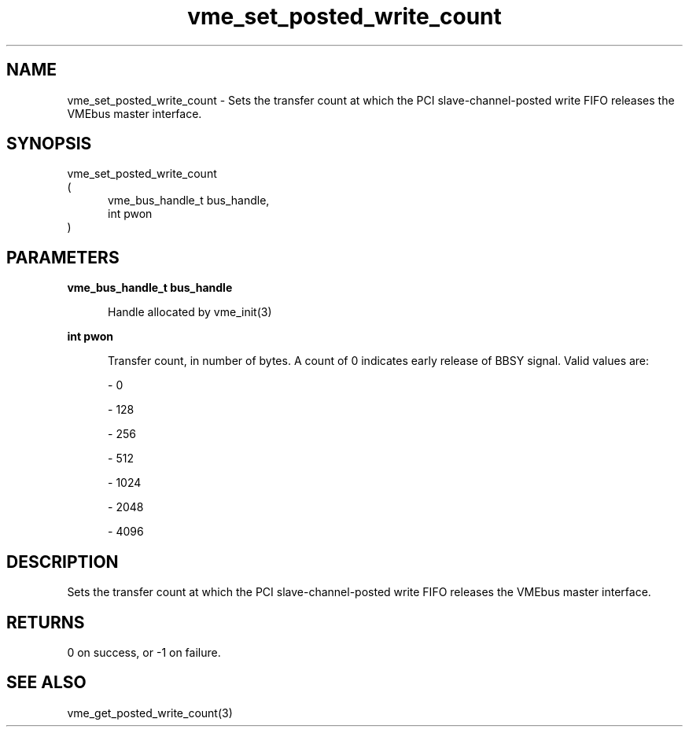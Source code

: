 
.TH "vme_set_posted_write_count" 3

.SH "NAME"
vme_set_posted_write_count - Sets the transfer count at which the PCI slave-channel-posted write FIFO releases the VMEbus master interface.


.SH "SYNOPSIS"
 vme_set_posted_write_count
.br
(
.br
.in +5
vme_bus_handle_t bus_handle,
.br
int pwon
.in
)

.SH "PARAMETERS"

.B vme_bus_handle_t bus_handle
.br
.in +5

.br
Handle allocated by vme_init(3)
.

.br

.in
.br

.B int pwon
.br
.in +5

.br
Transfer count, in number of bytes. A count of 0 indicates early release of BBSY signal. Valid values are:

.br

.nf
- 0
.fi

.nf
- 128
.fi

.nf
- 256
.fi

.nf
- 512
.fi

.nf
- 1024
.fi

.nf
- 2048
.fi

.nf
- 4096
.fi

.in
.br


.SH "DESCRIPTION"

.br
Sets the transfer count at which the PCI slave-channel-posted write FIFO releases the VMEbus master interface.

.br

.SH "RETURNS"


.br
0 on success, or -1 on failure.

.br


.SH "SEE ALSO"
vme_get_posted_write_count(3)
.br
